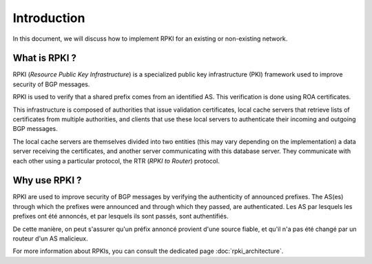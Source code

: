 .. _introduction: 

Introduction
=============
.. sectionauthor:: Emile Giot <emile.giot@student.uclouvain.be>
.. sectionauthor:: François Duchêne <francois.duchene@student.uclouvain.be>
		   
.. describe here your project

In this document, we will discuss how to implement RPKI for an existing or non-existing network.

---------------
What is RPKI ?
---------------

RPKI (*Resource Public Key Infrastructure*) is a specialized public key infrastructure (PKI) framework 
used to improve security of BGP messages. 

RPKI is used to verify that a shared prefix comes from an identified AS. 
This verification is done using ROA certificates.

This infrastructure is composed of authorities that issue validation certificates, 
local cache servers that retrieve lists of certificates from multiple authorities, 
and clients that use these local servers to authenticate their incoming and outgoing BGP messages.

The local cache servers are themselves divided into two entities (this may vary depending on the implementation)
a data server receiving the certificates, and another server communicating with this database server.
They communicate with each other using a particular protocol, the RTR (*RPKI to Router*) protocol.

----------------
Why use RPKI ?
----------------

RPKI are used to improve security of BGP messages by verifying the authenticity of announced prefixes.
The AS(es) through which the prefixes were announced and through which they passed, are authenticated.
Les AS par lesquels les prefixes ont été annoncés, et par lesquels ils sont passés, sont authentifiés.

De cette manière, on peut s'assurer qu'un préfix annoncé provient d'une source fiable, et qu'il n'a pas été changé par un routeur d'un AS malicieux.


For more information about RPKIs, you can consult the dedicated page :doc:`rpki_architecture`.